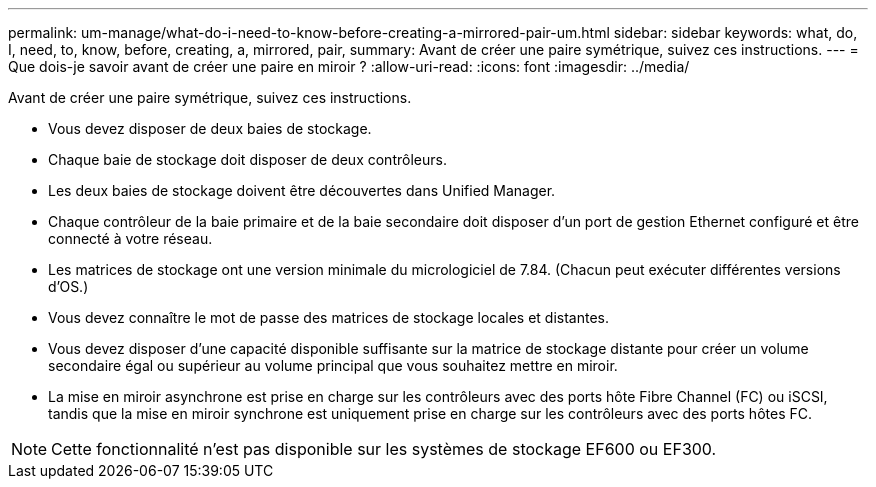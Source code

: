 ---
permalink: um-manage/what-do-i-need-to-know-before-creating-a-mirrored-pair-um.html 
sidebar: sidebar 
keywords: what, do, I, need, to, know, before, creating, a, mirrored, pair, 
summary: Avant de créer une paire symétrique, suivez ces instructions. 
---
= Que dois-je savoir avant de créer une paire en miroir ?
:allow-uri-read: 
:icons: font
:imagesdir: ../media/


[role="lead"]
Avant de créer une paire symétrique, suivez ces instructions.

* Vous devez disposer de deux baies de stockage.
* Chaque baie de stockage doit disposer de deux contrôleurs.
* Les deux baies de stockage doivent être découvertes dans Unified Manager.
* Chaque contrôleur de la baie primaire et de la baie secondaire doit disposer d'un port de gestion Ethernet configuré et être connecté à votre réseau.
* Les matrices de stockage ont une version minimale du micrologiciel de 7.84. (Chacun peut exécuter différentes versions d'OS.)
* Vous devez connaître le mot de passe des matrices de stockage locales et distantes.
* Vous devez disposer d'une capacité disponible suffisante sur la matrice de stockage distante pour créer un volume secondaire égal ou supérieur au volume principal que vous souhaitez mettre en miroir.
* La mise en miroir asynchrone est prise en charge sur les contrôleurs avec des ports hôte Fibre Channel (FC) ou iSCSI, tandis que la mise en miroir synchrone est uniquement prise en charge sur les contrôleurs avec des ports hôtes FC.


[NOTE]
====
Cette fonctionnalité n'est pas disponible sur les systèmes de stockage EF600 ou EF300.

====